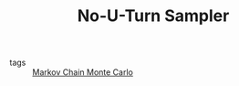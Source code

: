 :PROPERTIES:
:ID:       6349b21c-b96b-4ec5-b471-6c9cbefcef5c
:END:
#+TITLE: No-U-Turn Sampler
#+CREATED: [2022-03-07 Mon 09:07]
#+LAST_MODIFIED: [2022-04-06 Wed 15:36]

- tags :: [[id:5acc4f0f-417e-424f-95a5-1c95e7e822ff][Markov Chain Monte Carlo]]
